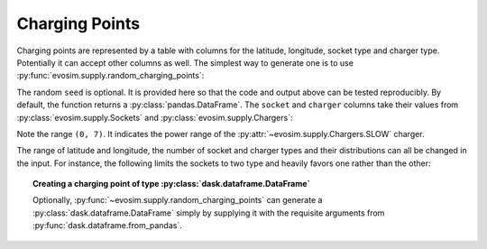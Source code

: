.. _charging-points:

Charging Points
===============

.. testsetup:: charging_points
    
    import pandas as pd
    import numpy as np
    import dask.dataframe as dd
    import evosim

    pd.set_option('precision', 2)

Charging points are represented by a table with columns for the latitude, longitude,
socket type and charger type. Potentially it can accept other columns as well. The
simplest way to generate one is to use :py:func:`evosim.supply.random_charging_points`:

.. doctest:: charging_points

    >>> result = evosim.supply.random_charging_points(5, seed=1)
    >>> result
       latitude  longitude          socket charger
    0     51.48       0.24             CCS    SLOW
    1     51.68       0.95         CHADEMO    FAST
    2     51.31       0.22             CCS   RAPID
    3     51.68       0.46  DC_COMBO_TYPE2    SLOW
    4     51.39      -0.45         CHADEMO    SLOW

The random ``seed`` is optional. It is provided here so that the code and output above
can be tested reproducibly. By default, the function returns a
:py:class:`pandas.DataFrame`. The ``socket`` and ``charger`` columns take their values
from :py:class:`evosim.supply.Sockets` and :py:class:`evosim.supply.Chargers`:

.. doctest:: charging_points

    >>> result.socket
    0               CCS
    1           CHADEMO
    2               CCS
    3    DC_COMBO_TYPE2
    4           CHADEMO
    Name: socket, dtype: category
    Categories (3, object): [CCS, CHADEMO, DC_COMBO_TYPE2]

    >>> result.socket[0]
    <Sockets.CCS: 6>

    >>> result.charger
    0     SLOW
    1     FAST
    2    RAPID
    3     SLOW
    4     SLOW
    Name: charger, dtype: category
    Categories (3, object): [SLOW, FAST, RAPID]

    >>> result.charger[0]
    <Chargers.SLOW: (0, 7)>

Note the range ``(0, 7)``. It indicates the power range of the
:py:attr:`~evosim.supply.Chargers.SLOW` charger.

The range of latitude and longitude, the number of socket and charger types and their
distributions can all be changed in the input. For instance, the following limits the
sockets to two type and heavily favors one rather than the other:

.. doctest:: charging_points

    >>> from evosim.supply import Sockets
    >>> evosim.supply.random_charging_points(
    ...     n=10,
    ...     socket_types=list(Sockets)[:2],
    ...     socket_distribution=[0.2, 0.8],
    ...     seed=1
    ... )
       latitude  longitude socket charger
    0     51.48       0.82  TYPE2    FAST
    1     51.68       0.44  TYPE2    FAST
    2     51.31       0.08  TYPE2    SLOW
    3     51.68       0.88  TYPE2    SLOW
    4     51.39       0.03  TYPE2    FAST
    5     51.44       0.29  TYPE2    FAST
    6     51.62      -0.27  TYPE2    FAST
    7     51.43       0.21  TYPE2   RAPID
    8     51.50      -0.14  TYPE1    FAST
    9     51.26      -0.04  TYPE2    FAST


.. topic:: Creating a charging point of type :py:class:`dask.dataframe.DataFrame`

    Optionally, :py:func:`~evosim.supply.random_charging_points` can generate a
    :py:class:`dask.dataframe.DataFrame` simply by supplying it with the requisite
    arguments from :py:func:`dask.dataframe.from_pandas`.

